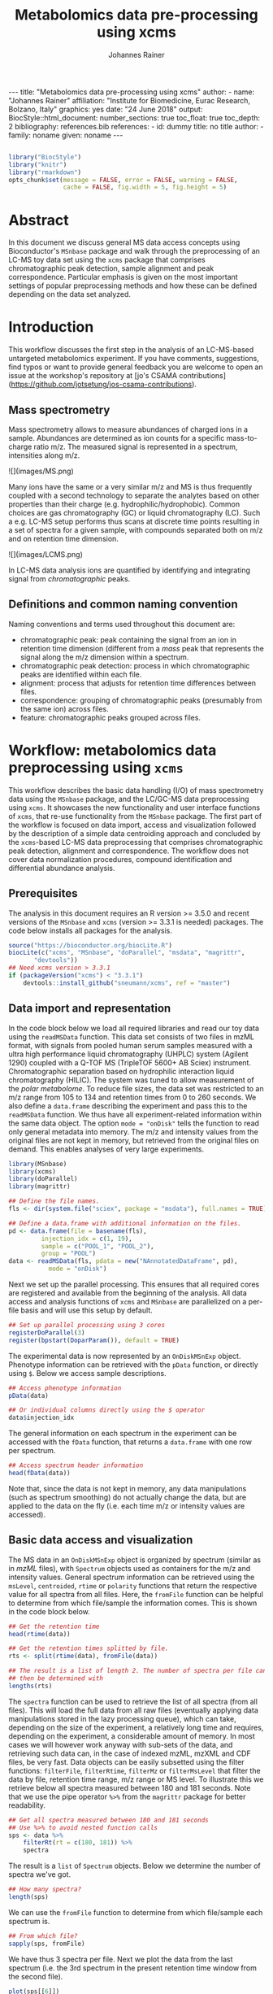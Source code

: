 #+TITLE: Metabolomics data pre-processing using xcms
#+AUTHOR: Johannes Rainer
#+EMAIL: johannes.rainer@eurac.edu
#+OPTIONS: ^:{} toc:nil
#+PROPERTY: header-args:R :exports code
#+PROPERTY: header-args:R :results silent
#+PROPERTY: header-args:R :session *Rmetabo*
#+STARTUP: overview

#+BEGIN_EXPORT html
---
title: "Metabolomics data pre-processing using xcms"
author: 
- name: "Johannes Rainer"
  affiliation: "Institute for Biomedicine, Eurac Research, Bolzano, Italy"
graphics: yes
date: "24 June 2018"
output:
  BiocStyle::html_document:
    number_sections: true
    toc_float: true
    toc_depth: 2
bibliography: references.bib
references:
- id: dummy
  title: no title
  author:
  - family: noname
    given: noname
---

<!-- 
to compile this: rmarkdown::render("xcms-preprocessing.Rmd")

NOTE: this document should not be edited manually, as it will be over-written
by exporting the metabolomics-preprocessing.org file.
-->
#+END_EXPORT

#+NAME: style
#+BEGIN_SRC R :ravel message = FALSE, echo = FALSE, results = "asis"

#+END_SRC

#+NAME: style
#+BEGIN_SRC R :ravel message = FALSE, echo = FALSE, warning = FALSE, results = "asis"
  library("BiocStyle")
  library("knitr")
  library("rmarkdown")
  opts_chunk$set(message = FALSE, error = FALSE, warning = FALSE,
                 cache = FALSE, fig.width = 5, fig.height = 5)
#+END_SRC


* Abstract

In this document we discuss general MS data access concepts using Bioconductor's
=MSnbase= package \cite{Gatto:2012io} and walk through the preprocessing of an
LC-MS toy data set using the =xcms= package \cite{Smith:2006ic} that comprises
chromatographic peak detection, sample alignment and peak
correspondence. Particular emphasis is given on the most important settings of
popular preprocessing methods and how these can be defined depending on the data
set analyzed.

* Introduction

This workflow discusses the first step in the analysis of an LC-MS-based
untargeted metabolomics experiment. If you have comments, suggestions, find
typos or want to provide general feedback you are welcome to open an issue at
the workshop's repository at [jo's CSAMA
contributions](https://github.com/jotsetung/jos-csama-contributions).

** Mass spectrometry

Mass spectrometry allows to measure abundances of charged ions in a
sample. Abundances are determined as ion counts for a specific mass-to-charge
ratio m/z. The measured signal is represented in a spectrum, intensities along
m/z.

#+BEGIN_EXPORT html
![](images/MS.png)
#+END_EXPORT

Many ions have the same or a very similar m/z and MS is thus frequently coupled
with a second technology to separate the analytes based on other properties than
their charge (e.g. hydrophilic/hydrophobic). Common choices are gas
chromatography (GC) or liquid chromatography (LC). Such a e.g. LC-MS setup
performs thus scans at discrete time points resulting in a set of spectra for a
given sample, with compounds separated both on m/z and on retention time
dimension.

#+BEGIN_EXPORT html
![](images/LCMS.png)
#+END_EXPORT

In LC-MS data analysis ions are quantified by identifying and integrating signal
from /chromatographic/ peaks.

** Definitions and common naming convention

Naming conventions and terms used throughout this document are:
+ chromatographic peak: peak containing the signal from an ion in retention time
  dimension (different from a /mass/ peak that represents the signal along the m/z
  dimension within a spectrum.
+ chromatographic peak detection: process in which chromatographic peaks are
  identified within each file.
+ alignment: process that adjusts for retention time differences between files.
+ correspondence: grouping of chromatographic peaks (presumably from the same
  ion) across files.
+ feature: chromatographic peaks grouped across files.

* Workflow: metabolomics data preprocessing using =xcms=

This workflow describes the basic data handling (I/O) of mass spectrometry data
using the =MSnbase= package, and the LC/GC-MS data preprocessing using =xcms=. It
showcases the new functionality and user interface functions of =xcms=, that
re-use functionality from the =MSnbase= package. The first part of the workflow is
focused on data import, access and visualization followed by the description of
a simple data centroiding approach and concluded by the =xcms=-based LC-MS data
preprocessing that comprises chromatographic peak detection, alignment and
correspondence. The workflow does not cover data normalization procedures,
compound identification and differential abundance analysis.

** Prerequisites

The analysis in this document requires an R version >= 3.5.0 and recent versions
of the =MSnbase= and =xcms= (version >= 3.3.1 is needed) packages. The code below
installs all packages for the analysis.

#+NAME: install-required
#+BEGIN_SRC R :ravel eval = FALSE, results = "hide"
  source("https://bioconductor.org/biocLite.R")
  biocLite(c("xcms", "MSnbase", "doParallel", "msdata", "magrittr",
	     "devtools"))
  ## Need xcms version > 3.3.1
  if (packageVersion("xcms") < "3.3.1")
      devtools::install_github("sneumann/xcms", ref = "master")
#+END_SRC

** Data import and representation

In the code block below we load all required libraries and read our toy data
using the =readMSData= function. This data set consists of two files in mzML
format, with signals from pooled human serum samples measured with a ultra high
performance liquid chromatography (UHPLC) system (Agilent 1290) coupled with a
Q-TOF MS (TripleTOF 5600+ AB Sciex) instrument. Chromatographic separation based
on hydrophilic interaction liquid chromatography (HILIC). The system was tuned
to allow measurement of the /polar metabolome/. To reduce file sizes, the data set
was restricted to an m/z range from 105 to 134 and retention times from 0 to 260
seconds. We also define a =data.frame= describing the experiment and pass this to
the =readMSData= function. We thus have all experiment-related information within
the same data object. The option =mode = "onDisk"= tells the function to read only
general metadata into memory. The m/z and intensity values from the original
files are not kept in memory, but retrieved from the original files on
demand. This enables analyses of very large experiments.

#+NAME: load-data
#+BEGIN_SRC R :ravel message = FALSE
  library(MSnbase)
  library(xcms)
  library(doParallel)
  library(magrittr)

  ## Define the file names.
  fls <- dir(system.file("sciex", package = "msdata"), full.names = TRUE)

  ## Define a data.frame with additional information on the files.
  pd <- data.frame(file = basename(fls),
		   injection_idx = c(1, 19),
		   sample = c("POOL_1", "POOL_2"),
		   group = "POOL")
  data <- readMSData(fls, pdata = new("NAnnotatedDataFrame", pd),
		     mode = "onDisk")
#+END_SRC

Next we set up the parallel processing. This ensures that all required cores are
registered and available from the beginning of the analysis. All data access and
analysis functions of =xcms= and =MSnbase= are parallelized on a per-file basis and
will use this setup by default.

#+NAME: parallel-setup
#+BEGIN_SRC R :ravel message = FALSE
  ## Set up parallel processing using 3 cores
  registerDoParallel(3)
  register(bpstart(DoparParam()), default = TRUE)
#+END_SRC

The experimental data is now represented by an =OnDiskMSnExp= object. Phenotype
information can be retrieved with the =pData= function, or directly using =$=. Below
we access sample descriptions.

#+NAME: show-pData
#+BEGIN_SRC R :ravel message = FALSE
  ## Access phenotype information
  pData(data)

  ## Or individual columns directly using the $ operator
  data$injection_idx
#+END_SRC

The general information on each spectrum in the experiment can be accessed with
the =fData= function, that returns a =data.frame= with one row per spectrum.

#+NAME: show-fData
#+BEGIN_SRC R :ravel message = FALSE
  ## Access spectrum header information
  head(fData(data))
#+END_SRC

Note that, since the data is not kept in memory, any data manipulations (such as
spectrum smoothing) do not actually change the data, but are applied to the data
on the fly (i.e. each time m/z or intensity values are accessed).

** Basic data access and visualization

The MS data in an =OnDiskMSnExp= object is organized by spectrum (similar as in
/mzML/ files), with =Spectrum= objects used as containers for the m/z and intensity
values. General spectrum information can be retrieved using the =msLevel=,
=centroided=, =rtime= or =polarity= functions that return the respective value for all
spectra from all files. Here, the =fromFile= function can be helpful to determine
from which file/sample the information comes. This is shown in the code block
below.

#+NAME: general-access
#+BEGIN_SRC R :ravel message = FALSE
  ## Get the retention time
  head(rtime(data))

  ## Get the retention times splitted by file.
  rts <- split(rtime(data), fromFile(data))

  ## The result is a list of length 2. The number of spectra per file can
  ## then be determined with
  lengths(rts)
#+END_SRC

The =spectra= function can be used to retrieve the list of all spectra (from all
files). This will load the full data from all raw files (eventually applying
data manipulations stored in the lazy processing queue), which can take,
depending on the size of the experiment, a relatively long time and requires,
depending on the experiment, a considerable amount of memory. In most cases
we will however work anyway with sub-sets of the data, and retrieving such data
can, in the case of indexed mzML, mzXML and CDF files, be very fast. Data
objects can be easily subsetted using the filter functions: =filterFile=,
=filterRtime=, =filterMz= or =filterMsLevel= that filter the data by file, retention
time range, m/z range or MS level. To illustrate this we retrieve below all
spectra measured between 180 and 181 seconds. Note that we use the pipe operator
=%>%= from the =magrittr= package for better readability.

#+NAME: spectra-filterRt
#+BEGIN_SRC R :ravel message = FALSE
  ## Get all spectra measured between 180 and 181 seconds
  ## Use %>% to avoid nested function calls
  sps <- data %>%
      filterRt(rt = c(180, 181)) %>%
      spectra
#+END_SRC

The result is a =list= of =Spectrum= objects. Below we determine the number of
spectra we've got.

#+NAME: spectra-filterRt-length
#+BEGIN_SRC R :ravel message = FALSE
  ## How many spectra?
  length(sps)
#+END_SRC

We can use the =fromFile= function to determine from which file/sample each
spectrum is.

#+NAME: spectra-filterRt-fromFile
#+BEGIN_SRC R :ravel message = FALSE
  ## From which file?
  sapply(sps, fromFile)
#+END_SRC

We have thus 3 spectra per file. Next we plot the data from the last spectrum
(i.e. the 3rd spectrum in the present retention time window from the second
file).

#+NAME: spectrum-plot
#+BEGIN_SRC R :ravel message = FALSE, fig.cap = "Spectrum at a retention time of about 180 seconds."
  plot(sps[[6]])
#+END_SRC

We can immediately spot several mass peaks in the spectrum, with the largest one
at a m/z of about 130 and the second largest at about 106, which matches the
expected mass to charge ratio for the [M+H]+ adduct of Serine.

MS data is in general organized by spectrum, but in LC-MS experiments we analyze
the data along the retention time axis and hence orthogonally to this data
representation. To extract such data we can use the =chromatogram= function. The
function aggregates intensities for each scan/retention time along the m/z axis
(i.e. within each spectrum) and returns the retention time - intensity duplets
in a =Chromatogram= object, one per file. The =Chromatogram= object supports,
similar to the =Spectrum= object, the =rtime= and =intensity= functions to access the
respective data. Below we use the =chromatogram= function to extract the total ion
chromatogram (TIC) for each file and plot it.

#+NAME: chromatogram-tic
#+BEGIN_SRC R :ravel message = FALSE, fig.cap = "Total ion chromatogram.", fig.width = 10, fig.height = 5
  ## Get chromatographic data (TIC) for an m/z slice
  chr <- chromatogram(data)
  chr

  ## Plot the tic
  plot(chr)
#+END_SRC

The object returned by the =chromatogram= function arranges the individual
=Chromatogram= objects in a two-dimensional array, columns being samples (files)
and rows data slices. Below we extract the (total ion) intensities from the TIC
of the first file.

#+NAME: chromatogram-tic-intensity
#+BEGIN_SRC R :ravel message = FALSE
  ints <- intensity(chr[1, 1])
  head(ints)
#+END_SRC

The object contains also all phenotype information from the original =data=
variable. This can be accessed in the same way than for =OnDiskMSnExp= objects
(or most other data objects in Bioconductor).

#+NAME: chromatogram-pdata
#+BEGIN_SRC R :ravel message = FALSE
  ## Access the full phenotype data
  pData(chr)
#+END_SRC

Depending on the parameter =aggregationFun=, the function can produce total ion
chromatograms (TIC), with =aggregationFun = "sum"= or base peak chromatograms
(BPC) with =aggregationFun = "max"=. Below we extract and plot the ion
chromatogram for Serine after first filtering the data object to the retention
time and by m/z ranges containing the signal for this compound.

#+NAME: serine-xic
#+BEGIN_SRC R :ravel message = FALSE, fig.cap = "Extracted ion chromatogram for the Serine [M+H]+ ion in both files."
  ## Extract and plot the XIC for Serine
  data %>%
      filterRt(rt = c(175, 189)) %>%
      filterMz(mz = c(106.02, 106.07)) %>%
      chromatogram(aggregationFun = "max") %>%
      plot()
#+END_SRC 

** Centroiding of profile MS data

MS instruments allow to export data in profile or centroid mode. Profile data
contains the signal for all discrete m/z values (and retention times) for which
the instrument collected data \cite{Smith:2014di}. For each ion at a given
retention time the instrument measures thus multiple intensities, at m/z values
that are distributed around the ion's /real/ m/z value. Centroiding is the process
to reduce these mass peaks to a single representative signal, the
centroid. =xcms=, specifically the /centWave/ chromatographic peak detection
algorithm, was designed for centroided data, thus, prior to data analysis,
profile data should be centroided. The =MSnbase= package provides the basic
toolset to perform centroiding (and data smoothing): =pickPeaks= and =smooth=.

Below we inspect the profile data for the [M+H]+ ion adduct of Serine. We subset
the data to the m/z and retention time range containing signal from Serine and
=plot= the data with =type = "XIC"=, that generates a combined chromatographic and
/map/ visualization of the data (i.e. a plot of the individual m/z, rt and
intensity data tuples with data points colored by their intensity in the m/z -
retention time space).

#+NAME: serine-profile-mode-data
#+BEGIN_SRC R :ravel message = FALSE, fig.cap = "Profile data for Serine.", fig.width = 10, fig.height = 5, fig.pos = "h!", warning = FALSE
  ## Filter the MS data to the signal from the Serine ion and plot it using
  ## type = "XIC"
  data %>%
      filterRt(rt = c(175, 189)) %>%
      filterMz(mz = c(106.02, 106.07)) %>%
      plot(type = "XIC")
#+END_SRC

The plot shows all data points measured by the instrument. It clearly shows the
mass peaks for Serine, that are represented by a distribution of signal in both
retention time and m/z dimension.

Next we first smooth the data in each spectrum using a Savitzky-Golay filter,
which usually improves data quality by reducing noise, followed by centroiding
the data with a simple peak-picking strategy that reports the maximum signal for
each mass peak in each spectrum.

#+NAME: centroiding
#+BEGIN_SRC R :ravel message = FALSE, warning = FALSE, fig.cap = "Centroided data for Serine.", fig.width = 10, fig.height = 5, fig.pos = "h!", warning = FALSE
  ## Smooth the signal, then do a simple peak picking.
  data_cent <- data %>%
      smooth(method = "SavitzkyGolay", halfWindowSize = 6) %>%
      pickPeaks()

  ## Plot the centroided data for Serine
  data_cent %>%
      filterRt(rt = c(175, 189)) %>%
      filterMz(mz = c(106.02, 106.07)) %>%
      plot(type = "XIC")
#+END_SRC

As expected, centroiding successfully reduced the data to a single data point
for an ion in each spectrum. For more advanced centroiding options that also
fine-tune the m/z value of the reported centroid see the =pickPeaks= help or the
centroiding vignette in =MSnbase=.

Note that, since the MS data is not loaded in memory, smoothing and centroiding
is applied to the data /on-the-fly/ each time that m/z or intensity values are
requested from the data object =data_cent=. To make any data manipulation on an
=OnDiskMSnExp= object /persistent/ we need to export and re-read the data. Below we
save thus the centroided data as mzML files and read the exported data again.

#+NAME: export-centroided-prepare
#+BEGIN_SRC R :ravel message = FALSE, echo = FALSE, warnings = FALSE, results = "hide"
  ## Silently removing exported mzML files if they do already exist.
  lapply(basename(fileNames(data)), function (z) {
      if (file.exists(z))
	  file.remove(z)
  })
#+END_SRC

#+NAME: export-centroided
#+BEGIN_SRC R :ravel message = FALSE, warning = FALSE
  ## Write the centroided data to files with the same names in the current
  ## directory
  fls_new <- basename(fileNames(data))
  writeMSData(data_cent, file = fls_new)

  ## Read the centroided data.
  data_cent <- readMSData(fls_new, pdata = new("NAnnotatedDataFrame", pd),
			  mode = "onDisk")
#+END_SRC

** LC-MS data preprocessing

*** Chromatographic peak detection

Chromatographic peak detection aims to identify peaks along the retention time
axis that represent the signal from individual compounds' ions. This can be
performed with the =findChromPeaks= function and one of different algorithms that
are selected depending on the submitted parameter object: with
=MatchedFilterParam= it performs peak detection as described in the original xcms
article \cite{Smith:2006ic}. With =CentWaveParam= a continuous wavelet
transformation (CWT)-based peak detection is performed that can detect close-by
and partially overlapping peaks with different widths
\cite{Tautenhahn:2008fx}. With =MassifquantParam= it performs a Kalman
filter-based peak detection \cite{Conley:2014ha}. Additional peak detection
algorithms for direct injection data are also available, but not discussed here.

We use the /centWave/ algorithm that performs peak detection in two steps: first
it identifies regions of interest in the m/z - retention time space and
subsequently detects peaks in these regions using a continuous wavelet transform
(see the original publication for more details). centWave can be configured with
several parameters (see =?CentWaveParam=), with the most important ones being
=peakwidth= and =ppm=. =peakwidth= defines the minimal and maximal expected width of
the peak in retention time dimension and depends thus on the LC setting of the
LC-MS system used to measure the data. Appropriate values for this parameter can
be defined based on extracted ion chromatograms of known compounds. Below we
extract chromatographic data for Serine and perform a peak detection on the
=Chromatogram= object using the default parameters for centWave.

#+NAME: centWave-default
#+BEGIN_SRC R :ravel message = FALSE, fig.cap = "XIC for Serine", results = "hide"
  ## Get the XIC for serine in the first file
  srn_chr <- chromatogram(data_cent, rt = c(165, 200),
			  mz = c(106.03, 106.06),
			  aggregationFun = "max")[1, 1]
  ## Plot the data
  par(mfrow = c(1, 1), mar = c(4, 4.5, 1, 1))
  plot(srn_chr)

  ## Get default centWave parameters
  cwp <- CentWaveParam()

  ## "dry-run" peak detection on the XIC.
  findChromPeaks(srn_chr, param = cwp)
#+END_SRC

The warning message tells us that centWave failed to find any peak in the
provided data. Looking at the default values for the centWave parameters helps
understanding why the peak detection failed:

#+NAME: centWave-default-parameters
#+BEGIN_SRC R :ravel message = FALSE
  cwp
#+END_SRC

The default settings for =peakwidth= are 20 to 50 seconds, while from the plot
above it is apparent that the chromatographic peak for Serine is about 4 seconds
wide. Below we adapt the settings to accommodate peaks ranging from 2 to 10
seconds and re-run the peak detection. In general, it is advisable to
investigate peak widths for several ions in the data set to determine the most
appropriate =peakwidth= setting.

#+NAME: centWave-adapted
#+BEGIN_SRC R :ravel message = FALSE, fig.cap = "XIC for Serine with detected chromatographic peak", results = "hide"
  cwp <- CentWaveParam(peakwidth = c(2, 10))

  pks <- findChromPeaks(srn_chr, param = cwp)

  ## Plot the data and higlight identified peak area
  plot(srn_chr)
  rect(pks[, "rtmin"], 0, pks[, "rtmax"], pks[, "maxo"], border = "#00000040")
#+END_SRC

Another important parameter is =ppm= which is used in the initial identification
of the regions of interest. In contrast to random noise, the /real/ signal from an
ion is expected to yield stable m/z values in consecutive scans (the scattering
of the m/z values around the /real/ m/z value of the ion is supposed to be
inversely related with its intensity). In centWave, all data points that differ
by less than =ppm= in consecutive spectra are combined into a region of interest
that is then subject for the CWT-based peak detection. To illustrate this, we
plot the full data for Serine.

#+NAME: Serine-mz-scattering-plot
#+BEGIN_SRC R :ravel message = FALSE
  ## Restrict the data to signal from Sering
  srn <- data_cent %>%
      filterRt(rt = c(179, 186)) %>%
      filterMz(mz = c(106.04, 106.06))

  ## Plot the data
  plot(srn, type = "XIC")
#+END_SRC

As expected, higher intensity signals tend to scatter less in m/z dimension. We
next calculate for this data subset the difference in m/z values between
consecutive scans.

#+NAME: define-ppm
#+BEGIN_SRC R :ravel message = FALSE
  ## Extract the Serine data for one file as a data.frame
  srn_df <- as(filterFile(srn, 1), "data.frame")

  ## The difference between m/z values from consecutive scans expressed
  ## in ppm
  diff(srn_df$mz) * 1e6 / mean(srn_df$mz)
#+END_SRC

The difference in m/z values for the Serine data is thus between 0 and 27
ppm. This should be evaluated for several compounds and should ideally be set to
a value that allows to capture the full chromatographic peaks for most of the
tested compounds. We can next perform the peak detection using our settings for
the =ppm= and =peakwidth= parameters.

#+NAME: findPeaks-centWave
#+BEGIN_SRC R :ravel message = FALSE
  ## Perform peak detection
  cwp <- CentWaveParam(peakwidth = c(2, 10), ppm = 30)
  data_cent <- findChromPeaks(data_cent, param = cwp)
#+END_SRC

The result from the =findChromPeaks= call is an =XCMSnExp= object which contains all
preprocessing results and, by extending the =OnDiskMSnExp= object, inherits all of
its functionality that has bee described so far. The results from the peak
detection analysis can be accessed with the =chromPeaks= function, that, with the
optional =rt= and =mz= parameters, allows to extract identified chromatographic
peaks from specific areas in the data. Below we extract all identified peaks
for a certain m/z - rt area.

#+NAME: xcmsnexp
#+BEGIN_SRC R :ravel message = FALSE
  ## Access the peak detection results from a specific m/z - rt area
  chromPeaks(data_cent, mz = c(106, 107), rt = c(150, 190))
#+END_SRC

For each identified peak the m/z and rt value of the apex is reported (columns
"mz" and "rt") as well as their ranges ("mzmin", "mzmax", "rtmin", "rtmax"), the
integrated signal of the peak (i.e. the peak area "into"), the maximal signal of
the peak ("maxo"), the signal to noise ratio ("sn") and the index of the sample
in which the peak was detected ("sample").  For quality assessment we could now
calculate summary statistics on the identified peaks to e.g. identify samples
with much less detected peaks. Also, we can use the =plotChromPeaks= function to
provide some general information on the location of the identified
chromatographic peaks in the m/z - rt space.

#+NAME: plotChromPeaks
#+BEGIN_SRC R :ravel message = FALSE, fig.cap = "Location of the identified chromatographic peaks in the m/z - rt space."
  par(mfrow = c(1, 2))
  plotChromPeaks(data_cent, 1)
  plotChromPeaks(data_cent, 2)
#+END_SRC

*** Alignment

While chromatography helps to discriminate between analytes it is also affected
by variances that lead to shifts in retention times between measurement
runs. The alignment step aims to adjust these retention time differences between
samples in an experiment. Below we plot the base peak chromatograms of both
files of our toy data set to visualize these differences.

#+NAME: alignment-bpc-raw
#+BEGIN_SRC R :ravel message = FALSE, fig.cap = "BPC of all files.", fig.width = 8, fig.height = 4
  ## Extract base peak chromatograms
  bpc_raw <- chromatogram(data_cent, aggregationFun = "max")
  plot(bpc_raw)
#+END_SRC

While both samples were measured with the same setup on the same day there are
still differences observable in the BPCs above.

Alignment can be performed in =xcms= with the =adjustRtime= function that supports
the /peakGroups/ \cite{Smith:2006ic} and the /obiwarp/ \cite{Prince:2006jj}
method. The settings for the algorithms can be defined with the =PeakGroupsParam=
and the =ObiwarpParam= parameter objects, respectively.

For our example we use the peakGroups method that aligns samples based on the
retention times of /hook peaks/, which are supposed to be present in most
samples. Prior to alignment we have thus to identify these peaks, which is
accomplished by the /peakDensity/ correspondence analysis method. Details about
this method and explanations on the choices of its parameters are provided in
the next section. After having performed this initial correspondence, we perform
the alignment using the settings =minFraction = 1= and =span = 0.6=. =minFraction=
defines the proportion of samples in which a feature (i.e. peak group) has to be
detected/present. A value of 0.9 would e.g. require that a chromatographic peak
was detected in 90% of all samples of the experiment. Our data represents
replicated measurements of the same sample pool and we can thus assume that for
hook peaks a peak was identified in each file. The parameter =span= defines the
degree of smoothing of the loess function that is used to allow different
regions along the retention time axis to be adjusted by a different factor. A
value of 0 will most likely cause overfitting, while 1 would perform a linear
regression. Values between 0.4 and 0.6 seem to be reasonable for most
experiments.

#+NAME: alignment-correspondence
#+BEGIN_SRC R :ravel message = FALSE
  ## Define the settings for the initial peak grouping - details for
  ## choices in the next section.
  pdp <- PeakDensityParam(sampleGroups = data_cent$group, bw = 1.8,
			  minFraction = 1, binSize = 0.02)
  data_cent <- groupChromPeaks(data_cent, pdp)

  ## Define settings for the alignment
  pgp <- PeakGroupsParam(minFraction = 1, span = 0.6)
  data_cent <- adjustRtime(data_cent, param = pgp)
#+END_SRC

Adjusted retention times are stored, along with the raw retention times, within
the result object. Any function accessing retention times (such as =rtime=) will
by default return adjusted retention times from an =XCMSnExp= object, if
present. Note that also the retention times of the identified chromatographic
peaks are adjusted by the =adjustRtime= call. After alignment it is suggested to
inspect the differences between raw and adjusted retention times.

#+NAME: alignment-result
#+BEGIN_SRC R :ravel message = FALSE, fig.width = 8, fig.height = 4, fig.cap = "Alignment results. Shown is the difference between raw and adjusted retention times and the hook peaks that were used for the alignment (shown as points)."
  ## Plot the difference between raw and adjusted retention times
  plotAdjustedRtime(data_cent)
#+END_SRC

The difference between raw and adjusted retention time should be reasonable. In
our example it is mostly below one second which, which is OK since the samples
were measured within a short time period and differences are thus expected to be
small. Also, hook peaks should ideally be present along the full retention time
range. In addition we plot the base peak chromatograms before and after
alignment to get a general overview of the alignment performance.

#+NAME: bpc-raw-adjusted
#+BEGIN_SRC R :ravel message = FALSE, fig.cap = "BPC before (top) and after (bottom) alignment.", fig.width = 10, fig.height = 8
  par(mfrow = c(2, 1))
  ## Plot the raw base peak chromatogram
  plot(bpc_raw)
  ## Plot the BPC after alignment
  plot(chromatogram(data_cent, aggregationFun = "max"))
#+END_SRC

The base peak chromatograms are nicely aligned after retention time
adjustment. The impact of the alignment should also be evaluated on known
compounds. We thus below plot the XIC for Serine before and after alignment.

#+NAME: serine-xic-adjusted
#+BEGIN_SRC R :ravel message = FALSE, fig.cap = "XIC for Serine before (left) and after (right) alignment", fig.width = 10, fig.height = 4
  ## Use adjustedRtime parameter to access raw/adjusted retention times
  par(mfrow = c(1, 2), mar = c(4, 4.5, 1, 0.5))
  plot(chromatogram(data_cent, mz = c(106.04, 106.06),
		    rt = c(179, 186), adjustedRtime = FALSE))
  plot(chromatogram(data_cent, mz = c(106.04, 106.06),
		    rt = c(179, 186)))
#+END_SRC

The Serine peaks are also nicely aligned after adjustment. Note that if we were
not happy with the alignment results we could simply retry with different
settings after removing old results with the =dropAdjustedRtime= function. This
function restores also the original retention times of the identified
chromatographic peaks.

*** Correspondence

The final step of the LC-MS preprocessing with =xcms= is the correspondence
analysis, in which chromatographic peaks from the same ion are grouped across
samples to form a /feature/. =xcms= implements two methods for this purpose: /peak
density/ \cite{Smith:2006ic} and /nearest/ \cite{Katajamaa:2006jh} that can be
configured by passing either a =PeakDensityParam= or a =NearestPeaksParam= object to
the =groupChromPeaks= function. For our example we use the peak density method
that iterates through slices of m/z ranges of the data and groups
chromatographic peaks (within the same or in other samples) in each if they are
close enough in their retention time. Which peaks are grouped together is
defined based on the distribution of peaks along the retention time that is
estimated with the R =density= function. To illustrate this we extract below an
m/z slice containing the Serine peak and use the =plotChromPeakDensity= function
to visualize the distribution of peaks along the retention time axis and
/simulate/ a correspondence based on the provided settings. This function thus
allows to test different settings for the correspondence on data subsets before
applying them on the full data set.

#+NAME: correspondence-example
#+BEGIN_SRC R :ravel message = FALSE, results = "hide", fig.cap = "BPC for a m/z slice and defined features within this slice based on default settings." 
  ## Plot the BPC for the m/z slice containing serine
  par(mfrow = c(2, 1), mar = c(4, 4.3, 1, 0.5))
  plot(chromatogram(data_cent, mz = c(106.04, 106.06), aggregationFun = "max"))
  highlightChromPeaks(data_cent, mz = c(106.04, 106.06),
		      whichPeaks = "apex_within")

  ## Get default parameters for the grouping
  pdp <- PeakDensityParam(sampleGroups = data_cent$group)

  ## Dry-run correspondence and show the results.
  plotChromPeakDensity(data_cent, mz = c(106.04, 106.06),
		       type = "apex_within", param = pdp)

#+END_SRC

The upper panel in the plot above shows the chromatographic data with the
identified peaks. The lower panel shows the retention time of identified peaks
(x-axis) per sample (y-axis) with the black solid line representing their
distribution along the x-axis. Peak groups (features) are indicated with grey
rectangles. The default settings could thus successfully group the Serine peak
in each sample into a feature. The parameters for the peak density
correspondence analysis are:

- =binSize=: m/z width of the bin/slice of data in which peaks are grouped.
- =bw= defines the smoothness of the density function.
- =maxFeatures=: maximum number of features to be defined in one bin.
- =minFraction=: minimum proportion of samples (of one group!) for which a peak
  has to be present.
- =minSamples=: minimum number of samples a peak has to be present.

The parameters =minFraction= and =minSamples= depend on the experimental layout and
should be set accordingly. =binSize= should be set to a small enough value that
peaks from different ions measured at about the same retention time would not be
grouped together. The most important parameter however is =bw= and, while its
default value of 30 was able to correctly group the Serine peaks, it should be
evaluated also on other, more complicated, signals. We thus evaluate the
performance of the default parameters on an m/z slice that contains also the
isomers Betaine and Valine ([M+H]+ m/z 118.08625).

#+NAME: correspondence-bw
#+BEGIN_SRC R :ravel message = FALSE, fig.cap = "Define correspondence settings to separate Betaine and Valine peaks.", fig.width = 10, fig.height = 10
  par(mfrow = c(3, 1), mar = c(3, 4.3, 1, 1))

  ## Plot the chromatogram for an m/z slice containing Betaine and Valine
  mzr <- 118.08625 + c(-0.01, 0.01)
  plot(chromatogram(data_cent, mz = mzr, aggregationFun = "max"))
  highlightChromPeaks(data_cent, mz = mzr, whichPeaks = "apex_within")

  ## Correspondence in that slice using default settings
  pdp <- PeakDensityParam(sampleGroups = data_cent$group)
  plotChromPeakDensity(data_cent, mz = mzr, param = pdp, type = "apex_within")

  ## Reducing the bandwidth
  pdp <- PeakDensityParam(sampleGroups = data_cent$group, bw = 1.8)
  plotChromPeakDensity(data_cent, mz = mzr, param = pdp, type = "apex_within")
#+END_SRC

While with default settings all peaks in the m/z slice were grouped into a
single feature, reducing =bw= to 1.8 resulted in separate features for all
isomers. Below we perform the correspondence using the data-set specific
settings.

#+NAME: correspondence-analysis
#+BEGIN_SRC R :ravel message = FALSE
  pdp <- PeakDensityParam(sampleGroups = data_cent$group, bw = 1.8,
			  minFraction = 0.4, binSize = 0.02)

  ## Perform the correspondence analysis
  data_cent <- groupChromPeaks(data_cent, param = pdp)
#+END_SRC

Correspondence analysis results should also be evaluated on some known
compounds. We thus check the results for another m/z slice that contains isomers
Leucine and Isoleucine ([M+H]+ m/z 132.10191). Setting =simulate = FALSE= in
=plotChromPeakDensity= will show the actual results from the correspondence
analysis.

#+NAME: correspondence-evaluate
#+BEGIN_SRC R :ravel message = FALSE, fig.cap = "Result of correspondence on a slice containing the isomers Leucine and Isoleucine.", fig.width = 10, fig.heigt = 8
  par(mfrow = c(2, 1), mar = c(3, 4.3, 1, 1))

  ## Plot the chromatogram for an m/z slice containing Leucine and Isoleucine
  mzr <- 132.10191 + c(-0.01, 0.01)
  plot(chromatogram(data_cent, mz = mzr, aggregationFun = "max"))
  highlightChromPeaks(data_cent, mz = mzr, whichPeaks = "apex_within")

  plotChromPeakDensity(data_cent, mz = mzr, param = pdp, type = "apex_within",
		       simulate = FALSE)
#+END_SRC

Despite being very close, peaks of isomers were successfully grouped
into separate features. The results from the correspondence analysis can be
accessed with the =featureDefinition= function. This function returns a data frame
with the rt and m/z ranges of the apex positions from the peaks assigned to the
feature and their respective indices in the =chromPeaks= matrix.

#+NAME: correspondence-featureDefinitions
#+BEGIN_SRC R :ravel message = FALSE
  ## Definition of the features
  featureDefinitions(data_cent)
#+END_SRC

Also, we can calculate simple per-feature summary statistic with the
=featureSummary= function. This function reports for each feature the total number
and the percentage of samples in which a peak was detected and the total numbers
and percentage of these samples in which more than one peak was assigned to the
feature.

#+NAME: correspondence-featureSummary
#+BEGIN_SRC R :ravel message = FALSE
  ## Per-feature summary.
  head(featureSummary(data_cent))
#+END_SRC

The matrix with the feature intensities can be extracted with the =featureValues=
function. This function uses the feature definitions to extract the requested
value from each chromatographic peak assigned to the feature and returns a
matrix with rows being features and columns samples. The function takes two
additional parameters =value= and =method=: =value= defines the column in the
=chromPeaks= table that should be reported and =method= the approach to handle cases
in which more than one peak in a sample is assigned to the feature. Below we set
=value = "into"= to extract the total integrated peak area and =method = "maxint"=
to report the peak area of the peak with the largest intensity for features with
multiple peaks in a sample.

#+NAME: correspondence-featureValue
#+BEGIN_SRC R :ravel message = FALSE
  ## feature intensity matrix
  fmat <- featureValues(data_cent, value = "into", method = "maxint")
  head(fmat)

#+END_SRC

Among the first rows in that matrix we can spot already an =NA= value. No peak was
assigned to the feature /FT002/ in the second sample, either because peak
detection failed in that sample, or the corresponding ion is not present in that
sample. With the =fillChromPeaks= function, =xcms= provides the functionality to
/fill-in/ missing peak data from the feature area (which is defined by the median
rt and m/z of all peaks assigned to the feature). Several settings allow to
increase this feature region in m/z and/or retention time dimension: =expandMz=
and =expandRt= expand the region relative to the width of the area in either m/z
or rt dimension. =expandMz = 1= would for example expand the regions by half of
each feature's m/z width on both sides hence resulting in regions with an m/z
width twice as big as their original width. Finally, =ppm= allows to expand the
m/z width of each region by an m/z dependent value. Note that in future the
function will gain two more settings =fixedMz= and =fixedRt= to enable expansion of
the feature area also by a constant value. Below we first determine the number
of missing values in the data matrix and subsequently use =fillChromPeaks= to
fill-in some missing peaks.

#+NAME: fillChromPeaks
#+BEGIN_SRC R :ravel message = FALSE
  ## Number of missing values
  sum(is.na(fmat))

  ## Define the settings for the fill-in of missing peaks
  fpp <- FillChromPeaksParam(expandMz = 0.5, expandRt = 0.5, ppm = 20)
  data_cent <- fillChromPeaks(data_cent, param = fpp)

  ## How many missing values after
  sum(is.na(featureValues(data_cent)))

  fmat_fld <- featureValues(data_cent, value = "into", method = "maxint")
  head(fmat_fld)
#+END_SRC

With =fillChromPeaks= we could /rescue/ signal for all but 4 features with missing
values. Note that filled-in peak information can also be removed any time with
the =dropFilledChromPeaks= function. Also, setting =filled = FALSE= in the
=featureValues= function would return only data from detected peaks.

The data analysis would now continue on the feature matrix and could comprise
normalization of the abundances, identification of the compounds and
differential abundance analysis.

One final thing worth mentioning is that =XCMSnExp= objects keep, next to the
preprocessing results, also a history of all processing steps that have been
performed with it. This can be accessed with the =processHistory= function.

#+NAME: correspondence-result-object
#+BEGIN_SRC R :ravel message = FALSE
  ## Overview of the performed processings
  processHistory(data_cent)

#+END_SRC

Also all parameter objects defining the settings for each analysis step are
stored internally. Below we access for example the parameter object from the
first preprocessing step.

#+NAME: correspondence-history
#+BEGIN_SRC R :ravel message = FALSE
  ## Access the parameter class for a processing step
  processParam(processHistory(data_cent)[[1]])

#+END_SRC


* Session information

#+NAME: sessionInfo
#+BEGIN_SRC R
  devtools::session_info()
#+END_SRC

* References






